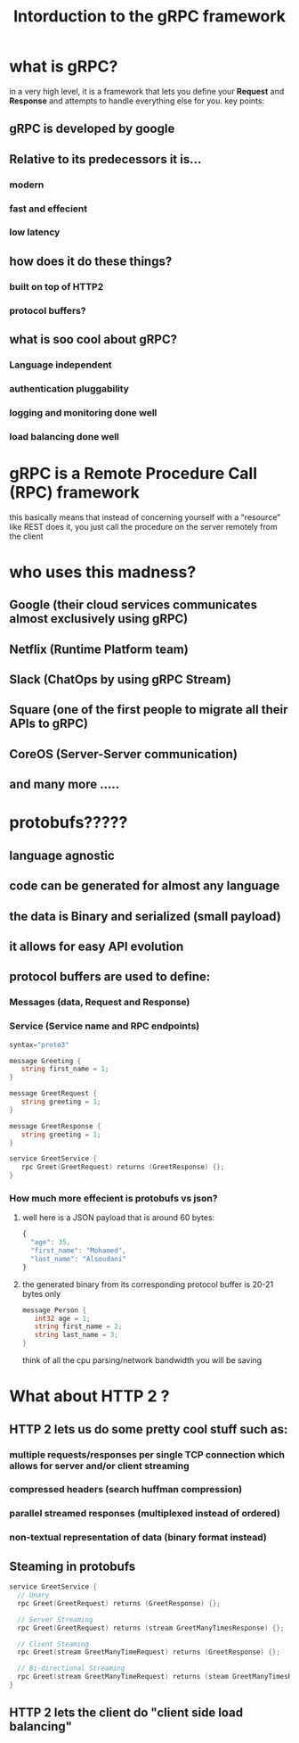 #+TITLE: Intorduction to the gRPC framework 
* what is gRPC? 
in a very high level, it is a framework that lets you define your *Request* and *Response* and attempts to handle everything else for you.
key points:
** gRPC is developed by google

** Relative to its predecessors it is...
*** modern
*** fast and effecient
*** low latency

** how does it do these things?
*** built on top of HTTP2
*** protocol buffers?

** what is soo cool about gRPC?
*** Language independent
*** authentication pluggability
*** logging and monitoring done well
*** load balancing done well

* gRPC is a Remote Procedure Call (RPC) framework
  this basically means that instead of concerning yourself with a "resource" like REST does it, you just call the procedure on the server remotely from the client
  
* who uses this madness?
** Google (their cloud services communicates almost exclusively using gRPC)
** Netflix (Runtime Platform team)
** Slack (ChatOps by using gRPC Stream)
** Square (one of the first people to migrate all their APIs to gRPC)
** CoreOS (Server-Server communication)
** and many more  ..... 

* protobufs?????
** language agnostic
** code can be generated for almost any language
** the data is Binary and serialized (small payload)
** it allows for easy API evolution


** protocol buffers are used to define:
*** Messages (data, Request and Response)
*** Service (Service name and RPC endpoints)
    #+NAME: basic messages and services
    #+BEGIN_SRC go
     syntax="proto3" 
     
     message Greeting {
        string first_name = 1;
     }
     
     message GreetRequest {
        string greeting = 1;
     }
     
     message GreetResponse {
        string greeting = 1;
     }
     
     service GreetService {
        rpc Greet(GreetRequest) returns (GreetResponse) {};
     }
    #+end_src

*** How much more effecient is protobufs vs json?
    
**** well here is a JSON payload that is around 60 bytes:
     #+NAME: JSON (60 bytes)
     #+BEGIN_SRC javascript
      {
        "age": 35,
        "first_name": "Mohamed",
        "last_name": "Alsoudani"
      }
     #+end_src
**** the generated binary from its corresponding protocol buffer is 20-21 bytes only
     #+NAME: protobufs (20 bytes)
     #+BEGIN_SRC go
     message Person {
        int32 age = 1;
        string first_name = 2;
        string last_name = 3;
     }
     #+end_src
     think of all the cpu parsing/network bandwidth you will be saving
     
* What about HTTP 2 ?
** HTTP 2 lets us do some pretty cool stuff such as:
*** multiple requests/responses per single TCP connection which allows for server and/or client streaming
*** compressed headers (search huffman compression)
*** parallel streamed responses (multiplexed instead of ordered)
*** non-textual representation of data (binary format instead)    

** Steaming in protobufs
  #+NAME: protobufs (20 bytes)
  #+BEGIN_SRC go
  service GreetService {
    // Unary 
    rpc Greet(GreetRequest) returns (GreetResponse) {};
    
    // Server Streaming 
    rpc Greet(GreetRequest) returns (stream GreetManyTimesResponse) {};
    
    // Client Steaming
    rpc Greet(stream GreetManyTimeRequest) returns (GreetResponse) {};
    
    // Bi-directional Streaming
    rpc Greet(stream GreetManyTimeRequest) returns (steam GreetManyTimesResponse) {};
  }
  #+end_src

** HTTP 2 lets the client do "client side load balancing" 
   
